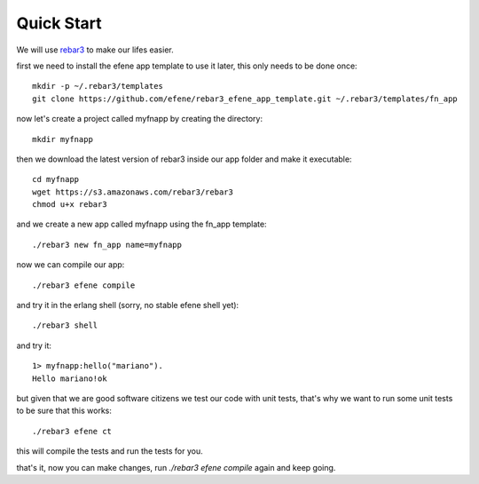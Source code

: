 Quick Start
===========

We will use `rebar3 <http://www.rebar3.org/>`_ to make our lifes easier.

first we need to install the efene app template to use it later, this only
needs to be done once::

    mkdir -p ~/.rebar3/templates
    git clone https://github.com/efene/rebar3_efene_app_template.git ~/.rebar3/templates/fn_app

now let's create a project called myfnapp by creating the directory::

    mkdir myfnapp

then we download the latest version of rebar3 inside our app folder and make it
executable::

    cd myfnapp
    wget https://s3.amazonaws.com/rebar3/rebar3
    chmod u+x rebar3

and we create a new app called myfnapp using the fn_app template::

    ./rebar3 new fn_app name=myfnapp

now we can compile our app::

    ./rebar3 efene compile

and try it in the erlang shell (sorry, no stable efene shell yet)::

    ./rebar3 shell

and try it::

    1> myfnapp:hello("mariano").
    Hello mariano!ok

but given that we are good software citizens we test our code with unit tests,
that's why we want to run some unit tests to be sure that this works::

    ./rebar3 efene ct

this will compile the tests and run the tests for you.

that's it, now you can make changes, run *./rebar3 efene compile* again and
keep going.
